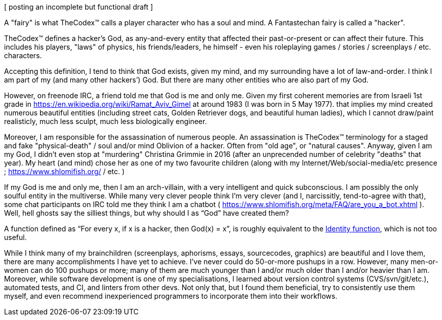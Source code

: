 [ posting an incomplete but functional draft ]

A "fairy" is what TheCodex™ calls a player character who has a soul and mind. A Fantastechan fairy is called a "hacker".

TheCodex™ defines a hacker's God, as any-and-every entity that affected their past-or-present or can affect their future. This includes his players, "laws" of physics, his friends/leaders, he himself - even his roleplaying games / stories / screenplays / etc. characters.

Accepting this definition, I tend to think that God exists, given my mind, and my surrounding have a lot of law-and-order. I think I am part of my (and many other hackers’) God. But there are many other entities who are also part of my God.

However, on freenode IRC, a friend told me that God is me and only me. Given my first coherent memories are from Israeli 1st grade in https://en.wikipedia.org/wiki/Ramat_Aviv_Gimel at around 1983 (I was born in 5 May 1977). that implies my mind created numerous beautiful entities (including street cats, Golden Retriever dogs, and beautiful human ladies), which I cannot draw/paint realisticly, much less sculpt, much less biologically engineer.

Moreover, I am responsible for the assassination of numerous people. An assassination is TheCodex™ terminology for a staged and fake "physical-death" / soul and/or mind Oblivion of a hacker. Often from "old age", or "natural causes". Anyway, given I am my God, I didn't even stop at "murdering" Christina Grimmie in 2016 (after an unprecended number of celebrity "deaths" that year). My heart (and mind) chose her as one of my two favourite children (along with my Internet/Web/social-media/etc presence ; https://www.shlomifish.org/ / etc. )

If my God is me and only me, then I am an arch-villain, with a very intelligent and quick subconscious. I am possibly the only soulful entity in the multiverse. While many very clever people think I'm very clever (and I, narcissitly, tend-to-agree with that), some chat participants on IRC told me they think I am a chatbot ( https://www.shlomifish.org/meta/FAQ/are_you_a_bot.xhtml ). Well, hell ghosts say the silliest things, but why should I as “God” have created them?

A function defined as “For every x, if x is a hacker, then God(x) = x”, is roughly equivalent to the https://en.wikipedia.org/wiki/Identity_function[Identity function], which is not too useful.

While I think many of my brainchildren (screenplays, aphorisms, essays, sourcecodes, graphics) are beautiful and I love them, there are many accomplishments I have yet to achieve. I’ve never could do 50-or-more pushups in a row. However, many men-or-women can do 100 pushups or more; many of them are much younger than I and/or much older than I and/or heavier than I am. Moreover, while software development is one of my specialisations, I learned about version control systems (CVS/svn/git/etc.), automated tests, and CI, and linters from other devs. Not only that, but I found them beneficial, try to consistently use them myself, and even recommend inexperienced programmers to incorporate them into their workflows.
